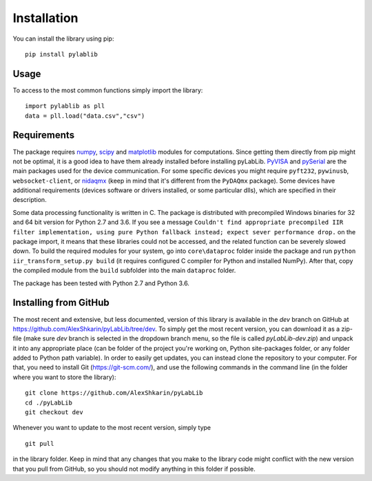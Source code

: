 .. _install:

============
Installation
============

You can install the library using pip::

    pip install pylablib

-----
Usage
-----

To access to the most common functions simply import the library::

    import pylablib as pll
    data = pll.load("data.csv","csv")

------------
Requirements
------------

The package requires `numpy <http://docs.scipy.org/doc/numpy/>`_, `scipy <http://docs.scipy.org/doc/scipy/reference/>`_ and `matplotlib <http://matplotlib.org/>`_ modules for computations. Since getting them directly from pip might not be optimal, it is a good idea to have them already installed before installing pyLabLib.
`PyVISA <https://pyvisa.readthedocs.io/en/master/>`_ and `pySerial <https://pythonhosted.org/pyserial/>`_ are the main packages used for the device communication. For some specific devices you might require ``pyft232``, ``pywinusb``, ``websocket-client``, or `nidaqmx <https://nidaqmx-python.readthedocs.io/en/latest/>`_ (keep in mind that it's different from the ``PyDAQmx`` package). Some devices have additional requirements (devices software or drivers installed, or some particular dlls), which are specified in their description.

Some data processing functionality is written in C. The package is distributed with precompiled Windows binaries for 32 and 64 bit version for Python 2.7 and 3.6. If you see a message ``Couldn't find appropriate precompiled IIR filter implementation, using pure Python fallback instead; expect sever performance drop.`` on the package import, it means that these libraries could not be accessed, and the related function can be severely slowed down. To build the required modules for your system, go into ``core\dataproc`` folder inside the package and run ``python iir_transform_setup.py build`` (it requires configured C compiler for Python and installed NumPy). After that, copy the compiled module from the ``build`` subfolder into the main ``dataproc`` folder.

The package has been tested with Python 2.7 and Python 3.6.

.. _install-github:

-----------------------
Installing from  GitHub
-----------------------

The most recent and extensive, but less documented, version of this library is available in the `dev` branch on GitHub at https://github.com/AlexShkarin/pyLabLib/tree/dev. To simply get the most recent version, you can download it as a zip-file (make sure `dev` branch is selected in the dropdown branch menu, so the file is called `pyLabLib-dev.zip`) and unpack it into any appropriate place (can be folder of the project you're working on, Python site-packages folder, or any folder added to Python path variable). In order to easily get updates, you can instead clone the repository to your computer. For that, you need to install Git (https://git-scm.com/), and use the following commands in the command line (in the folder where you want to store the library)::

    git clone https://github.com/AlexShkarin/pyLabLib
    cd ./pyLabLib
    git checkout dev

Whenever you want to update to the most recent version, simply type ::
    
    git pull

in the library folder. Keep in mind that any changes that you make to the library code might conflict with the new version that you pull from GitHub, so you should not modify anything in this folder if possible.